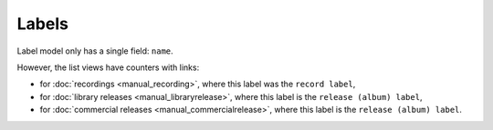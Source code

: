 Labels
====================

.. figure:: /images/labels.png
   :width: 100%

Label model only has a single field: ``name``.

However, the list views have counters with links:

* for :doc:`recordings <manual_recording>`, where this label was the ``record label``,
* for :doc:`library releases <manual_libraryrelease>`,  where this label is the ``release (album) label``,
* for :doc:`commercial releases <manual_commercialrelease>`, where this label is the ``release (album) label``.
